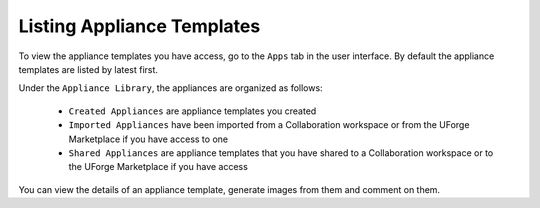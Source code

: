 .. Copyright 2016 FUJITSU LIMITED

.. _view-appliances:

Listing Appliance Templates
---------------------------

To view the appliance templates you have access, go to the ``Apps`` tab in the user interface.  By default the appliance templates are listed by latest first.

Under the ``Appliance Library``, the appliances are organized as follows:

	* ``Created Appliances`` are appliance templates you created
	* ``Imported Appliances`` have been imported from a Collaboration workspace or from the UForge Marketplace if you have access to one 
	* ``Shared Appliances`` are appliance templates that you have shared to a Collaboration workspace or to the UForge Marketplace if you have access 

.. image:: /images/appliance-library-new.png

You can view the details of an appliance template, generate images from them and comment on them.

